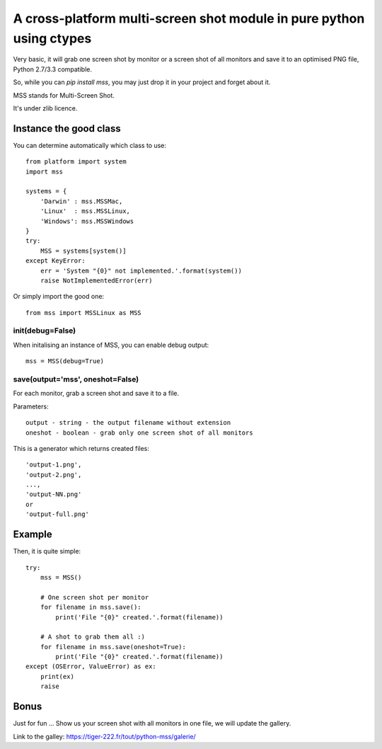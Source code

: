 **********************************************************************
A cross-platform multi-screen shot module in pure python using ctypes
**********************************************************************

Very basic, it will grab one screen shot by monitor or a screen shot of all monitors and save it to an optimised PNG file, Python 2.7/3.3 compatible.

So, while you can `pip install mss`, you may just drop it in your project and forget about it.

MSS stands for Multi-Screen Shot.

It's under zlib licence.


Instance the good class
========================

You can determine automatically which class to use::

    from platform import system
    import mss

    systems = {
        'Darwin' : mss.MSSMac,
        'Linux'  : mss.MSSLinux,
        'Windows': mss.MSSWindows
    }
    try:
        MSS = systems[system()]
    except KeyError:
        err = 'System "{0}" not implemented.'.format(system())
        raise NotImplementedError(err)

Or simply import the good one::

    from mss import MSSLinux as MSS


init(debug=False)
-----------------

When initalising an instance of MSS, you can enable debug output::

    mss = MSS(debug=True)


save(output='mss', oneshot=False)
-----------------------------------------------------

For each monitor, grab a screen shot and save it to a file.

Parameters::

    output - string - the output filename without extension
    oneshot - boolean - grab only one screen shot of all monitors

This is a generator which returns created files::

    'output-1.png',
    'output-2.png',
    ...,
    'output-NN.png'
    or
    'output-full.png'


Example
========

Then, it is quite simple::

    try:
        mss = MSS()

        # One screen shot per monitor
        for filename in mss.save():
            print('File "{0}" created.'.format(filename))

        # A shot to grab them all :)
        for filename in mss.save(oneshot=True):
            print('File "{0}" created.'.format(filename))
    except (OSError, ValueError) as ex:
        print(ex)
        raise


Bonus
======

Just for fun ...
Show us your screen shot with all monitors in one file, we will update the gallery.

Link to the galley: https://tiger-222.fr/tout/python-mss/galerie/
